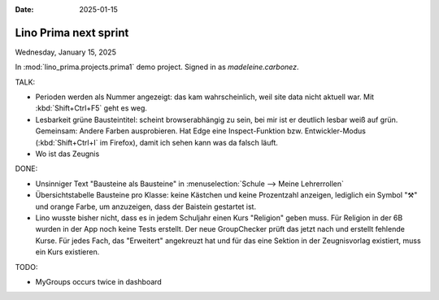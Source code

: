 :date: 2025-01-15

===========================
Lino Prima next sprint
===========================

Wednesday, January 15, 2025

In :mod:`lino_prima.projects.prima1` demo project. Signed in as
`madeleine.carbonez`.

TALK:

- Perioden werden als Nummer angezeigt: das kam wahrscheinlich, weil site data nicht aktuell
  war. Mit :kbd:`Shift+Ctrl+F5` geht es weg.

- Lesbarkeit grüne Bausteintitel: scheint browserabhängig zu sein, bei mir ist
  er deutlich lesbar weiß auf grün. Gemeinsam: Andere Farben ausprobieren. Hat
  Edge eine Inspect-Funktion bzw. Entwickler-Modus (:kbd:`Shift+Ctrl+I` im
  Firefox), damit ich sehen kann was da falsch läuft.

- Wo ist das Zeugnis

DONE:

- Unsinniger Text "Bausteine als Bausteine" in
  :menuselection:`Schule --> Meine Lehrerrollen`

- Übersichtstabelle Bausteine pro Klasse: keine Kästchen und keine Prozentzahl
  anzeigen, lediglich ein Symbol "⚒" und orange Farbe, um anzuzeigen, dass der
  Baistein gestartet ist.

- Lino wusste bisher nicht, dass es in jedem Schuljahr einen Kurs "Religion"
  geben muss. Für Religion in der 6B wurden in der App noch keine Tests
  erstellt. Der neue GroupChecker prüft das jetzt nach und erstellt fehlende
  Kurse. Für jedes Fach, das "Erweitert" angekreuzt hat und für das eine Sektion
  in der Zeugnisvorlag existiert, muss ein Kurs existieren.


TODO:

- MyGroups occurs twice in dashboard
